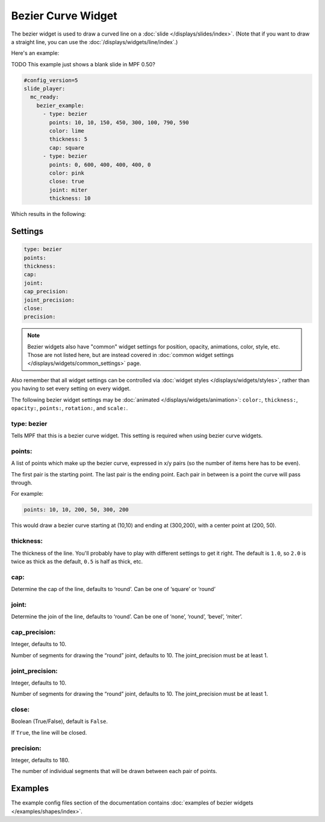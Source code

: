 Bezier Curve Widget
===================

The bezier widget is used to draw a curved line on a :doc:`slide </displays/slides/index>`.
(Note that if you want to draw a straight line, you can use the :doc:`/displays/widgets/line/index`.)

Here's an example:

TODO This example just shows a blank slide in MPF 0.50?

.. code-block:: mpf-mc-config

   #config_version=5
   slide_player:
     mc_ready:
       bezier_example:
         - type: bezier
           points: 10, 10, 150, 450, 300, 100, 790, 590
           color: lime
           thickness: 5
           cap: square
         - type: bezier
           points: 0, 600, 400, 400, 400, 0
           color: pink
           close: true
           joint: miter
           thickness: 10

Which results in the following:

.. image:: /displays/images/bezier.png

Settings
--------

.. code-block:: yaml

   type: bezier
   points:
   thickness:
   cap:
   joint:
   cap_precision:
   joint_precision:
   close:
   precision:

.. note:: Bezier widgets also have "common" widget settings for position, opacity,
   animations, color, style, etc. Those are not listed here, but are instead covered in
   :doc:`common widget settings </displays/widgets/common_settings>` page.

Also remember that all widget settings can be controlled via
:doc:`widget styles </displays/widgets/styles>`, rather than
you having to set every setting on every widget.

The following bezier widget settings may be :doc:`animated </displays/widgets/animation>`: ``color:``,
``thickness:``, ``opacity:``, ``points:``, ``rotation:``, and ``scale:``.


type: bezier
~~~~~~~~~~~~

Tells MPF that this is a bezier curve widget. This setting is required when using bezier curve
widgets.

points:
~~~~~~~

A list of points which make up the bezier curve, expressed in x/y pairs (so the
number of items here has to be even).

The first pair is the starting point. The last pair is the ending point.
Each pair in between is a point the curve will pass through.

For example:

.. code-block:: yaml

   points: 10, 10, 200, 50, 300, 200

This would draw a bezier curve starting at (10,10) and ending at (300,200), with a
center point at (200, 50).

thickness:
~~~~~~~~~~

The thickness of the line. You'll probably have to play with different settings
to get it right. The default is ``1.0``, so ``2.0`` is twice as thick as the
default, ``0.5`` is half as thick, etc.

cap:
~~~~

Determine the cap of the line, defaults to ‘round’. Can be one of ‘square’ or ‘round’

joint:
~~~~~~

Determine the join of the line, defaults to ‘round’.
Can be one of ‘none’, ‘round’, ‘bevel’, ‘miter’.

cap_precision:
~~~~~~~~~~~~~~

Integer, defaults to 10.

Number of segments for drawing the “round” joint, defaults to 10.
The joint_precision must be at least 1.

joint_precision:
~~~~~~~~~~~~~~~~

Integer, defaults to 10.

Number of segments for drawing the “round” joint, defaults to 10.
The joint_precision must be at least 1.

close:
~~~~~~

Boolean (True/False), default is ``False``.

If ``True``, the line will be closed.

precision:
~~~~~~~~~~

Integer, defaults to 180.

The number of individual segments that will be drawn between each pair of points.

Examples
--------

The example config files section of the documentation contains
:doc:`examples of bezier widgets </examples/shapes/index>`.
